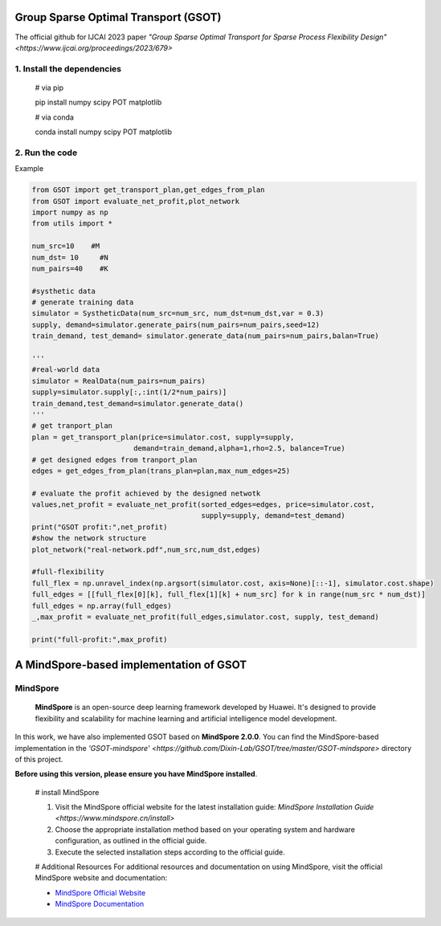 .. -*- mode: rst -*-

Group Sparse Optimal Transport (GSOT)
=========

The official github for IJCAI 2023 paper `"Group Sparse Optimal Transport for Sparse Process Flexibility Design" <https://www.ijcai.org/proceedings/2023/679>`

1. Install the dependencies
------------

    # via pip

    pip install numpy scipy  POT matplotlib


    # via conda

    conda install numpy scipy POT matplotlib


2. Run the code
------------
Example

.. code-block:: python

    from GSOT import get_transport_plan,get_edges_from_plan
    from GSOT import evaluate_net_profit,plot_network
    import numpy as np
    from utils import *

    num_src=10    #M
    num_dst= 10     #N
    num_pairs=40    #K

    #systhetic data
    # generate training data
    simulator = SystheticData(num_src=num_src, num_dst=num_dst,var = 0.3)
    supply, demand=simulator.generate_pairs(num_pairs=num_pairs,seed=12)
    train_demand, test_demand= simulator.generate_data(num_pairs=num_pairs,balan=True)

    '''
    #real-world data
    simulator = RealData(num_pairs=num_pairs)
    supply=simulator.supply[:,:int(1/2*num_pairs)]
    train_demand,test_demand=simulator.generate_data()
    '''
    # get tranport_plan
    plan = get_transport_plan(price=simulator.cost, supply=supply,
                            demand=train_demand,alpha=1,rho=2.5, balance=True)
    # get designed edges from tranport_plan
    edges = get_edges_from_plan(trans_plan=plan,max_num_edges=25)

    # evaluate the profit achieved by the designed netwotk
    values,net_profit = evaluate_net_profit(sorted_edges=edges, price=simulator.cost,
                                            supply=supply, demand=test_demand)
    print("GSOT profit:",net_profit)
    #show the network structure
    plot_network("real-network.pdf",num_src,num_dst,edges)

    #full-flexibility
    full_flex = np.unravel_index(np.argsort(simulator.cost, axis=None)[::-1], simulator.cost.shape)
    full_edges = [[full_flex[0][k], full_flex[1][k] + num_src] for k in range(num_src * num_dst)]
    full_edges = np.array(full_edges)
    _,max_profit = evaluate_net_profit(full_edges,simulator.cost, supply, test_demand)

    print("full-profit:",max_profit)



A MindSpore-based implementation of GSOT
=========

MindSpore
------------
    **MindSpore** is an open-source deep learning framework developed by Huawei. It's designed to provide flexibility and scalability for machine learning and artificial intelligence model development.


In this work, we have also implemented GSOT based on **MindSpore 2.0.0**. You can find the MindSpore-based implementation in the `'GSOT-mindspore' <https://github.com/Dixin-Lab/GSOT/tree/master/GSOT-mindspore>` directory of this project.

**Before using this version, please ensure you have MindSpore installed**.
    
    # install MindSpore
    
    1. Visit the MindSpore official website for the latest installation guide: `MindSpore Installation Guide <https://www.mindspore.cn/install>`

    2. Choose the appropriate installation method based on your operating system and hardware configuration, as outlined in the official guide.

    3. Execute the selected installation steps according to the official guide. 

    #  Additional Resources
    For additional resources and documentation on using MindSpore, visit the official MindSpore website and documentation:

    - `MindSpore Official Website <https://www.mindspore.cn/en/>`_
    - `MindSpore Documentation <https://www.mindspore.cn/docs/zh-CN/r2.0/index.html>`_


    
    



    


    


    




   
      








     

 



